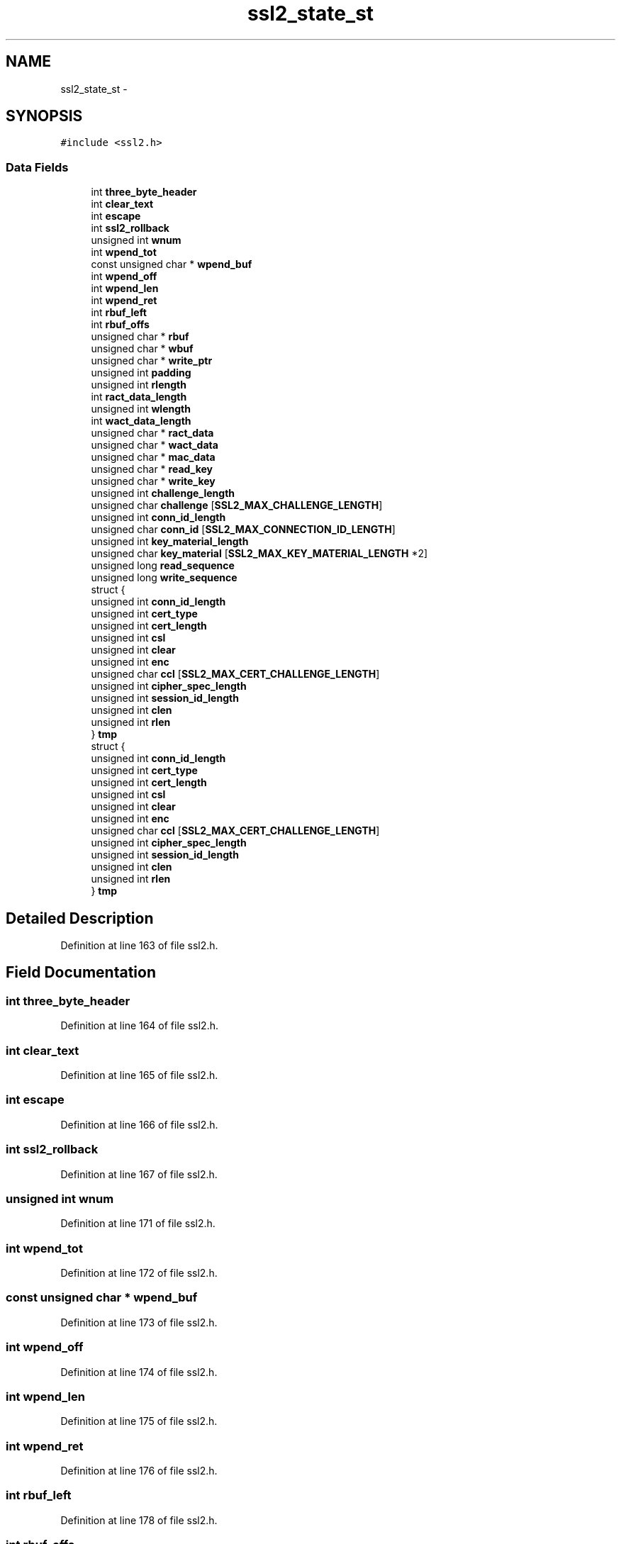 .TH "ssl2_state_st" 3 "Fri Aug 19 2016" "s2n-doxygen-full" \" -*- nroff -*-
.ad l
.nh
.SH NAME
ssl2_state_st \- 
.SH SYNOPSIS
.br
.PP
.PP
\fC#include <ssl2\&.h>\fP
.SS "Data Fields"

.in +1c
.ti -1c
.RI "int \fBthree_byte_header\fP"
.br
.ti -1c
.RI "int \fBclear_text\fP"
.br
.ti -1c
.RI "int \fBescape\fP"
.br
.ti -1c
.RI "int \fBssl2_rollback\fP"
.br
.ti -1c
.RI "unsigned int \fBwnum\fP"
.br
.ti -1c
.RI "int \fBwpend_tot\fP"
.br
.ti -1c
.RI "const unsigned char * \fBwpend_buf\fP"
.br
.ti -1c
.RI "int \fBwpend_off\fP"
.br
.ti -1c
.RI "int \fBwpend_len\fP"
.br
.ti -1c
.RI "int \fBwpend_ret\fP"
.br
.ti -1c
.RI "int \fBrbuf_left\fP"
.br
.ti -1c
.RI "int \fBrbuf_offs\fP"
.br
.ti -1c
.RI "unsigned char * \fBrbuf\fP"
.br
.ti -1c
.RI "unsigned char * \fBwbuf\fP"
.br
.ti -1c
.RI "unsigned char * \fBwrite_ptr\fP"
.br
.ti -1c
.RI "unsigned int \fBpadding\fP"
.br
.ti -1c
.RI "unsigned int \fBrlength\fP"
.br
.ti -1c
.RI "int \fBract_data_length\fP"
.br
.ti -1c
.RI "unsigned int \fBwlength\fP"
.br
.ti -1c
.RI "int \fBwact_data_length\fP"
.br
.ti -1c
.RI "unsigned char * \fBract_data\fP"
.br
.ti -1c
.RI "unsigned char * \fBwact_data\fP"
.br
.ti -1c
.RI "unsigned char * \fBmac_data\fP"
.br
.ti -1c
.RI "unsigned char * \fBread_key\fP"
.br
.ti -1c
.RI "unsigned char * \fBwrite_key\fP"
.br
.ti -1c
.RI "unsigned int \fBchallenge_length\fP"
.br
.ti -1c
.RI "unsigned char \fBchallenge\fP [\fBSSL2_MAX_CHALLENGE_LENGTH\fP]"
.br
.ti -1c
.RI "unsigned int \fBconn_id_length\fP"
.br
.ti -1c
.RI "unsigned char \fBconn_id\fP [\fBSSL2_MAX_CONNECTION_ID_LENGTH\fP]"
.br
.ti -1c
.RI "unsigned int \fBkey_material_length\fP"
.br
.ti -1c
.RI "unsigned char \fBkey_material\fP [\fBSSL2_MAX_KEY_MATERIAL_LENGTH\fP *2]"
.br
.ti -1c
.RI "unsigned long \fBread_sequence\fP"
.br
.ti -1c
.RI "unsigned long \fBwrite_sequence\fP"
.br
.ti -1c
.RI "struct {"
.br
.ti -1c
.RI "   unsigned int \fBconn_id_length\fP"
.br
.ti -1c
.RI "   unsigned int \fBcert_type\fP"
.br
.ti -1c
.RI "   unsigned int \fBcert_length\fP"
.br
.ti -1c
.RI "   unsigned int \fBcsl\fP"
.br
.ti -1c
.RI "   unsigned int \fBclear\fP"
.br
.ti -1c
.RI "   unsigned int \fBenc\fP"
.br
.ti -1c
.RI "   unsigned char \fBccl\fP [\fBSSL2_MAX_CERT_CHALLENGE_LENGTH\fP]"
.br
.ti -1c
.RI "   unsigned int \fBcipher_spec_length\fP"
.br
.ti -1c
.RI "   unsigned int \fBsession_id_length\fP"
.br
.ti -1c
.RI "   unsigned int \fBclen\fP"
.br
.ti -1c
.RI "   unsigned int \fBrlen\fP"
.br
.ti -1c
.RI "} \fBtmp\fP"
.br
.ti -1c
.RI "struct {"
.br
.ti -1c
.RI "   unsigned int \fBconn_id_length\fP"
.br
.ti -1c
.RI "   unsigned int \fBcert_type\fP"
.br
.ti -1c
.RI "   unsigned int \fBcert_length\fP"
.br
.ti -1c
.RI "   unsigned int \fBcsl\fP"
.br
.ti -1c
.RI "   unsigned int \fBclear\fP"
.br
.ti -1c
.RI "   unsigned int \fBenc\fP"
.br
.ti -1c
.RI "   unsigned char \fBccl\fP [\fBSSL2_MAX_CERT_CHALLENGE_LENGTH\fP]"
.br
.ti -1c
.RI "   unsigned int \fBcipher_spec_length\fP"
.br
.ti -1c
.RI "   unsigned int \fBsession_id_length\fP"
.br
.ti -1c
.RI "   unsigned int \fBclen\fP"
.br
.ti -1c
.RI "   unsigned int \fBrlen\fP"
.br
.ti -1c
.RI "} \fBtmp\fP"
.br
.in -1c
.SH "Detailed Description"
.PP 
Definition at line 163 of file ssl2\&.h\&.
.SH "Field Documentation"
.PP 
.SS "int three_byte_header"

.PP
Definition at line 164 of file ssl2\&.h\&.
.SS "int clear_text"

.PP
Definition at line 165 of file ssl2\&.h\&.
.SS "int escape"

.PP
Definition at line 166 of file ssl2\&.h\&.
.SS "int ssl2_rollback"

.PP
Definition at line 167 of file ssl2\&.h\&.
.SS "unsigned int wnum"

.PP
Definition at line 171 of file ssl2\&.h\&.
.SS "int wpend_tot"

.PP
Definition at line 172 of file ssl2\&.h\&.
.SS "const unsigned char * wpend_buf"

.PP
Definition at line 173 of file ssl2\&.h\&.
.SS "int wpend_off"

.PP
Definition at line 174 of file ssl2\&.h\&.
.SS "int wpend_len"

.PP
Definition at line 175 of file ssl2\&.h\&.
.SS "int wpend_ret"

.PP
Definition at line 176 of file ssl2\&.h\&.
.SS "int rbuf_left"

.PP
Definition at line 178 of file ssl2\&.h\&.
.SS "int rbuf_offs"

.PP
Definition at line 179 of file ssl2\&.h\&.
.SS "unsigned char * rbuf"

.PP
Definition at line 180 of file ssl2\&.h\&.
.SS "unsigned char * wbuf"

.PP
Definition at line 181 of file ssl2\&.h\&.
.SS "unsigned char * write_ptr"

.PP
Definition at line 182 of file ssl2\&.h\&.
.SS "unsigned int padding"

.PP
Definition at line 184 of file ssl2\&.h\&.
.SS "unsigned int rlength"

.PP
Definition at line 185 of file ssl2\&.h\&.
.SS "int ract_data_length"

.PP
Definition at line 186 of file ssl2\&.h\&.
.SS "unsigned int wlength"

.PP
Definition at line 187 of file ssl2\&.h\&.
.SS "int wact_data_length"

.PP
Definition at line 188 of file ssl2\&.h\&.
.SS "unsigned char * ract_data"

.PP
Definition at line 189 of file ssl2\&.h\&.
.SS "unsigned char * wact_data"

.PP
Definition at line 190 of file ssl2\&.h\&.
.SS "unsigned char * mac_data"

.PP
Definition at line 191 of file ssl2\&.h\&.
.SS "unsigned char * read_key"

.PP
Definition at line 192 of file ssl2\&.h\&.
.SS "unsigned char * write_key"

.PP
Definition at line 193 of file ssl2\&.h\&.
.SS "unsigned int challenge_length"

.PP
Definition at line 195 of file ssl2\&.h\&.
.SS "unsigned char challenge"

.PP
Definition at line 196 of file ssl2\&.h\&.
.SS "unsigned int conn_id_length"

.PP
Definition at line 197 of file ssl2\&.h\&.
.SS "unsigned char conn_id"

.PP
Definition at line 198 of file ssl2\&.h\&.
.SS "unsigned int key_material_length"

.PP
Definition at line 199 of file ssl2\&.h\&.
.SS "unsigned char key_material"

.PP
Definition at line 200 of file ssl2\&.h\&.
.SS "unsigned long read_sequence"

.PP
Definition at line 201 of file ssl2\&.h\&.
.SS "unsigned long write_sequence"

.PP
Definition at line 202 of file ssl2\&.h\&.
.SS "unsigned int cert_type"

.PP
Definition at line 205 of file ssl2\&.h\&.
.SS "unsigned int cert_length"

.PP
Definition at line 206 of file ssl2\&.h\&.
.SS "unsigned int csl"

.PP
Definition at line 207 of file ssl2\&.h\&.
.SS "unsigned int clear"

.PP
Definition at line 208 of file ssl2\&.h\&.
.SS "unsigned int enc"

.PP
Definition at line 209 of file ssl2\&.h\&.
.SS "unsigned char ccl[\fBSSL2_MAX_CERT_CHALLENGE_LENGTH\fP]"

.PP
Definition at line 210 of file ssl2\&.h\&.
.SS "unsigned int cipher_spec_length"

.PP
Definition at line 211 of file ssl2\&.h\&.
.SS "unsigned int session_id_length"

.PP
Definition at line 212 of file ssl2\&.h\&.
.SS "unsigned int clen"

.PP
Definition at line 213 of file ssl2\&.h\&.
.SS "unsigned int rlen"

.PP
Definition at line 214 of file ssl2\&.h\&.
.SS "struct { \&.\&.\&. }   tmp"

.SS "struct { \&.\&.\&. }   tmp"


.SH "Author"
.PP 
Generated automatically by Doxygen for s2n-doxygen-full from the source code\&.
